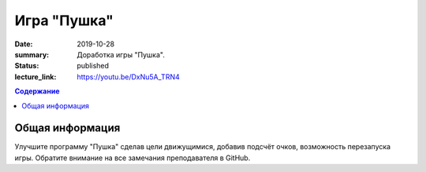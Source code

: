 Игра "Пушка"
##############

:date: 2019-10-28
:summary: Доработка игры "Пушка".
:status: published
:lecture_link: https://youtu.be/DxNu5A_TRN4

.. default-role:: code
.. contents:: Содержание

Общая информация
================

Улучшите программу "Пушка" сделав цели движущимися, добавив подсчёт очков, возможность перезапуска игры.
Обратите внимание на все замечания преподавателя в GitHub.

